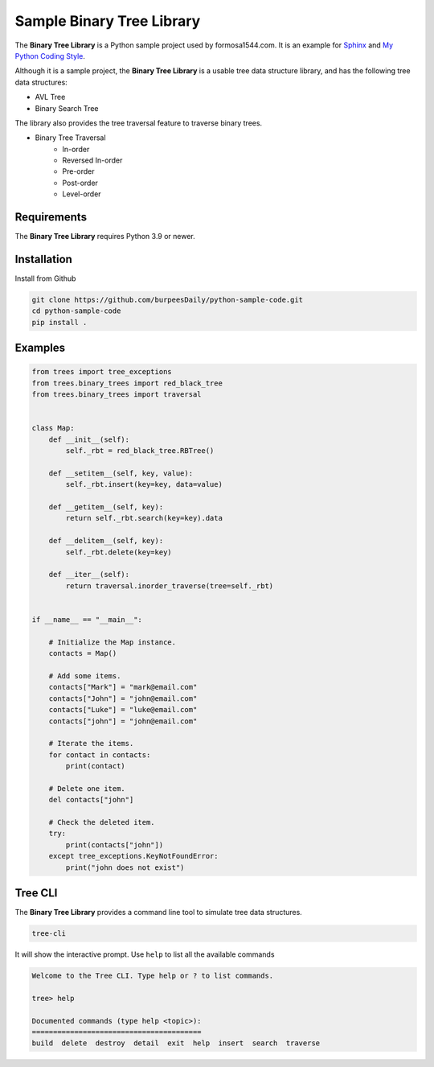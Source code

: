 Sample Binary Tree Library
==========================

.. image:: https://github.com/burpeesDaily/python-sample-code/actions/workflows/testing.yml/badge.svg
    :target: https://github.com/burpeesDaily/python-sample-code/actions/workflows/testing.yml

.. image:: https://github.com/burpeesDaily/python-sample-code/actions/workflows/linting.yml/badge.svg
    :target: https://github.com/burpeesDaily/python-sample-code/actions/workflows/linting.yml

.. image:: https://codecov.io/gh/burpeesDaily/python-sample-code/branch/main/graph/badge.svg?token=HC1BNJ7W8L 
    :target: https://codecov.io/gh/burpeesDaily/python-sample-code
    
.. image:: https://img.shields.io/badge/code%20style-black-000000.svg
    :target: https://github.com/psf/black


The **Binary Tree Library** is a Python sample project used by formosa1544.com. It is an example for `Sphinx <https://www.sphinx-doc.org/>`_ and `My Python Coding Style <https://www.formosa1544.com/2019/01/05/my-python-coding-style-and-principles/>`_.

Although it is a sample project, the **Binary Tree Library** is a usable tree data structure library, and has the following tree data structures:

- AVL Tree
- Binary Search Tree

The library also provides the tree traversal feature to traverse binary trees.

- Binary Tree Traversal
    - In-order
    - Reversed In-order
    - Pre-order
    - Post-order
    - Level-order

Requirements
------------

The **Binary Tree Library** requires Python 3.9 or newer.

Installation
------------

Install from Github

.. code-block:: text

    git clone https://github.com/burpeesDaily/python-sample-code.git
    cd python-sample-code
    pip install .

Examples
--------

.. code-block:: python

    from trees import tree_exceptions
    from trees.binary_trees import red_black_tree
    from trees.binary_trees import traversal


    class Map:
        def __init__(self):
            self._rbt = red_black_tree.RBTree()

        def __setitem__(self, key, value):
            self._rbt.insert(key=key, data=value)

        def __getitem__(self, key):
            return self._rbt.search(key=key).data

        def __delitem__(self, key):
            self._rbt.delete(key=key)

        def __iter__(self):
            return traversal.inorder_traverse(tree=self._rbt)


    if __name__ == "__main__":

        # Initialize the Map instance.
        contacts = Map()

        # Add some items.
        contacts["Mark"] = "mark@email.com"
        contacts["John"] = "john@email.com"
        contacts["Luke"] = "luke@email.com"
        contacts["john"] = "john@email.com"

        # Iterate the items.
        for contact in contacts:
            print(contact)

        # Delete one item.
        del contacts["john"]

        # Check the deleted item.
        try:
            print(contacts["john"])
        except tree_exceptions.KeyNotFoundError:
            print("john does not exist")


Tree CLI
--------

The **Binary Tree Library** provides a command line tool to simulate tree data structures.

.. code-block:: text

    tree-cli

It will show the interactive prompt. Use ``help`` to list all the available commands


.. code-block:: text

    Welcome to the Tree CLI. Type help or ? to list commands.

    tree> help

    Documented commands (type help <topic>):
    ========================================
    build  delete  destroy  detail  exit  help  insert  search  traverse
